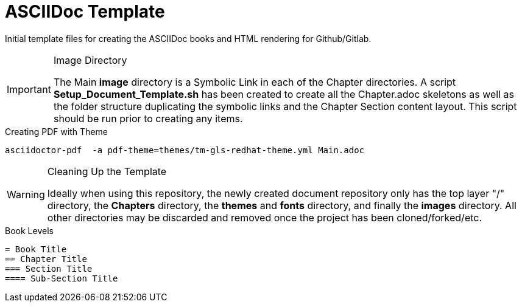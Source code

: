 
:icons: font
ifdef::backend-pdf[]
:title-page-background-image: image:images/Training_Cover.png[pdfwidth=8.0in,align=center]
:pygments-style: tango
:source-highlighter: pygments
endif::[]
ifndef::env-github[:icons: font]
ifdef::env-github[]
:status:
:outfilesuffix: .adoc
:caution-caption: :fire:
:important-caption: :exclamation:
:note-caption: :paperclip:
:tip-caption: :bulb:
:warning-caption: :warning:
endif::[]

= ASCIIDoc Template

Initial template files for creating the ASCIIDoc books and HTML rendering for Github/Gitlab.


.Image Directory
[IMPORTANT]
======
The Main *image* directory is a Symbolic Link in each of the Chapter directories. A script *Setup_Document_Template.sh* has been created to create all the Chapter.adoc skeletons as well as the folder structure duplicating the symbolic links and the Chapter Section content layout. This script should be run prior to creating any items.
======


.Creating PDF with Theme
[source,bash]
----
asciidoctor-pdf  -a pdf-theme=themes/tm-gls-redhat-theme.yml Main.adoc
----

.Cleaning Up the Template
[WARNING]
======
Ideally when using this repository, the newly created document repository only has the top layer "/" directory, the *Chapters* directory, the *themes* and *fonts* directory, and finally the *images* directory. All other directories may be discarded and removed once the project has been cloned/forked/etc.
======


.Book Levels
[source,bash]
----
= Book Title
== Chapter Title
=== Section Title
==== Sub-Section Title
----
